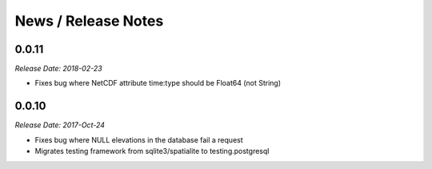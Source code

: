 News / Release Notes
====================

0.0.11
------

*Release Date: 2018-02-23*

* Fixes bug where NetCDF attribute time:type should be Float64 (not String)


0.0.10
------

*Release Date: 2017-Oct-24*

* Fixes bug where NULL elevations in the database fail a request
* Migrates testing framework from sqlite3/spatialite to testing.postgresql
